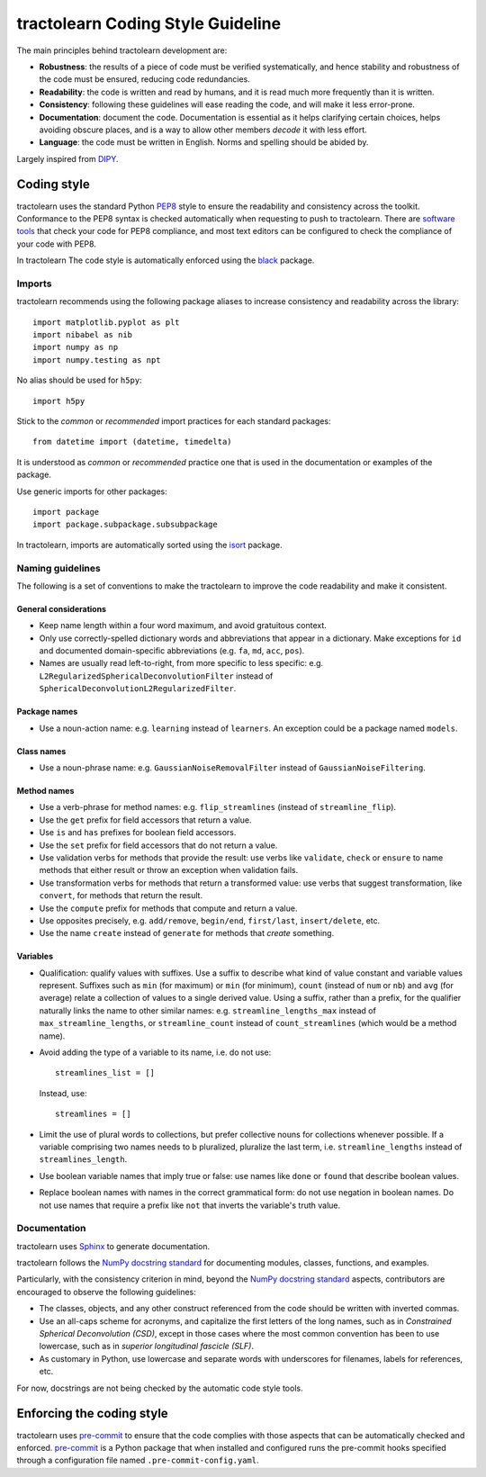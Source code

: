 ==================================
tractolearn Coding Style Guideline
==================================

The main principles behind tractolearn development are:

* **Robustness**: the results of a piece of code must be verified
  systematically, and hence stability and robustness of the code must be
  ensured, reducing code redundancies.
* **Readability**: the code is written and read by humans, and it is read
  much more frequently than it is written.
* **Consistency**: following these guidelines will ease reading the code,
  and will make it less error-prone.
* **Documentation**: document the code. Documentation is essential as it helps
  clarifying certain choices, helps avoiding obscure places, and is a way to
  allow other members *decode* it with less effort.
* **Language**: the code must be written in English. Norms and spelling
  should be abided by.

Largely inspired from `DIPY <https://dipy.org/>`_.

Coding style
============

tractolearn uses the standard Python `PEP8`_ style to ensure the readability and
consistency across the toolkit. Conformance to the PEP8 syntax is checked
automatically when requesting to push to tractolearn. There are
`software tools <https://pypi.python.org/pypi/pep8>`_ that check your code for
PEP8 compliance, and most text editors can be configured to check the
compliance of your code with PEP8.

In tractolearn The code style is automatically enforced using the `black`_
package.

Imports
-------

tractolearn recommends using the following package aliases to increase
consistency and readability across the library::

    import matplotlib.pyplot as plt
    import nibabel as nib
    import numpy as np
    import numpy.testing as npt

No alias should be used for ``h5py``::

    import h5py

Stick to the *common* or *recommended* import practices for each standard
packages::

    from datetime import (datetime, timedelta)

It is understood as *common* or *recommended* practice one that is used in the
documentation or examples of the package.

Use generic imports for other packages::

    import package
    import package.subpackage.subsubpackage

In tractolearn, imports are automatically sorted using the `isort`_ package.

Naming guidelines
-----------------

The following is a set of conventions to make the tractolearn to improve the
code readability and make it consistent.

General considerations
^^^^^^^^^^^^^^^^^^^^^^

* Keep name length within a four word maximum, and avoid gratuitous context.
* Only use correctly-spelled dictionary words and abbreviations that appear in a
  dictionary. Make exceptions for ``id`` and documented domain-specific
  abbreviations (e.g. ``fa``, ``md``, ``acc``, ``pos``).
* Names are usually read left-to-right, from more specific to less specific:
  e.g. ``L2RegularizedSphericalDeconvolutionFilter`` instead of
  ``SphericalDeconvolutionL2RegularizedFilter``.

Package names
^^^^^^^^^^^^^

* Use a noun-action name: e.g. ``learning`` instead of ``learners``. An
  exception could be a package named ``models``.

Class names
^^^^^^^^^^^

* Use a noun-phrase name: e.g. ``GaussianNoiseRemovalFilter`` instead of
  ``GaussianNoiseFiltering``.

Method names
^^^^^^^^^^^^

* Use a verb-phrase for method names: e.g. ``flip_streamlines`` (instead of
  ``streamline_flip``).
* Use the ``get`` prefix for field accessors that return a value.
* Use ``is`` and ``has`` prefixes for boolean field accessors.
* Use the ``set`` prefix for field accessors that do not return a value.
* Use validation verbs for methods that provide the result: use verbs like
  ``validate``, ``check`` or ``ensure`` to name methods that either result or
  throw an exception when validation fails.
* Use transformation verbs for methods that return a transformed value: use
  verbs that suggest transformation, like ``convert``, for methods that return
  the result.
* Use the ``compute`` prefix for methods that compute and return a value.
* Use opposites precisely, e.g. ``add/remove``, ``begin/end``, ``first/last``,
  ``insert/delete``, etc.
* Use the name ``create`` instead of ``generate`` for methods that *create*
  something.

Variables
^^^^^^^^^

* Qualification: qualify values with suffixes. Use a suffix to describe what
  kind of value constant and variable values represent. Suffixes such as
  ``min`` (for maximum) or ``min`` (for minimum), ``count`` (instead of ``num``
  or ``nb``) and ``avg`` (for average) relate a collection of values to a single
  derived value. Using a suffix, rather than a prefix, for the qualifier
  naturally links the name to other similar names: e.g.
  ``streamline_lengths_max`` instead of ``max_streamline_lengths``, or
  ``streamline_count`` instead of ``count_streamlines`` (which would be a method
  name).
* Avoid adding the type of a variable to its name, i.e. do not use::

    streamlines_list = []

  Instead, use::

    streamlines = []

* Limit the use of plural words to collections, but prefer collective nouns for
  collections whenever possible. If a variable comprising two names needs to b
  pluralized, pluralize the last term, i.e. ``streamline_lengths`` instead of
  ``streamlines_length``.
* Use boolean variable names that imply true or false: use names like ``done``
  or ``found`` that describe boolean values.
* Replace boolean names with names in the correct grammatical form: do not use
  negation in boolean names. Do not use names that require a prefix like ``not``
  that inverts the variable's truth value.

Documentation
-------------

tractolearn uses `Sphinx`_ to generate documentation.

tractolearn follows the `NumPy docstring standard`_ for documenting modules,
classes, functions, and examples.

Particularly, with the consistency criterion in mind, beyond the `NumPy docstring standard`_
aspects, contributors are encouraged to observe the following guidelines:

* The classes, objects, and any other construct referenced from the code
  should be written with inverted commas.
* Use an all-caps scheme for acronyms, and capitalize the first letters of
  the long names, such as in *Constrained Spherical Deconvolution (CSD)*,
  except in those cases where the most common convention has been to use
  lowercase, such as in *superior longitudinal fascicle (SLF)*.
* As customary in Python, use lowercase and separate words with underscores
  for filenames, labels for references, etc.

For now, docstrings are not being checked by the automatic code style tools.


Enforcing the coding style
==========================

tractolearn uses `pre-commit`_ to ensure that the code complies with those
aspects that can be automatically checked and enforced. `pre-commit`_ is a
Python package that when installed and configured runs the pre-commit hooks
specified through a configuration file named ``.pre-commit-config.yaml``.

.. Links
.. Python-related tools
.. _black: https://black.readthedocs.io/en/stable/?badge=stable
.. _isort: https://pycqa.github.io/isort/
.. _`NumPy docstring standard`: https://numpydoc.readthedocs.io/en/latest/format.html
.. _`pre-commit`: https://pre-commit.com/
.. _PEP8: https://www.python.org/dev/peps/pep-0008/
.. _Sphinx: http://www.sphinx-doc.org/en/stable/index.html
